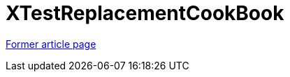 // 
//     Licensed to the Apache Software Foundation (ASF) under one
//     or more contributor license agreements.  See the NOTICE file
//     distributed with this work for additional information
//     regarding copyright ownership.  The ASF licenses this file
//     to you under the Apache License, Version 2.0 (the
//     "License"); you may not use this file except in compliance
//     with the License.  You may obtain a copy of the License at
// 
//       http://www.apache.org/licenses/LICENSE-2.0
// 
//     Unless required by applicable law or agreed to in writing,
//     software distributed under the License is distributed on an
//     "AS IS" BASIS, WITHOUT WARRANTIES OR CONDITIONS OF ANY
//     KIND, either express or implied.  See the License for the
//     specific language governing permissions and limitations
//     under the License.
//

= XTestReplacementCookBook
:page-layout: wiki
:page-tags: wik
:jbake-status: published
:keywords: Apache NetBeans wiki XTestReplacementCookBook
:description: Apache NetBeans wiki XTestReplacementCookBook
:toc: left
:toc-title:
:page-syntax: true
:page-aliases: ROOT:wiki/XTestReplacementCookBook.adoc

link:https://web.archive.org/web/20151003082025/wiki.netbeans.org/XTestReplacementCookBook[Former article page]

